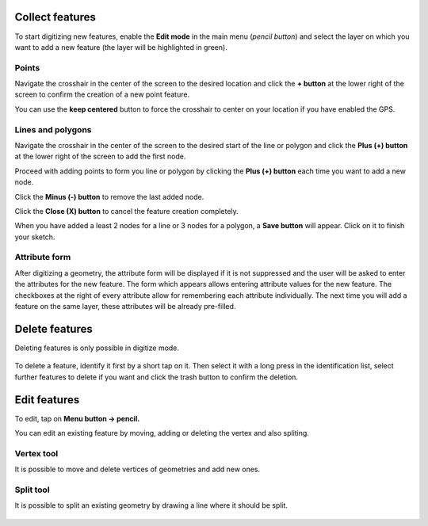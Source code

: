 Collect features
================

To start digitizing new features, enable the **Edit mode** in the main menu (*pencil button*) and select the layer on which you want to add a new feature (the layer will be highlighted in green).

.. container:: clearer text-left

  .. figure:: ../images/collect_features.webp
     :width: 300px
     :alt: collect_features

Points
------

Navigate the crosshair in the center of the screen to the desired location and
click the **+ button** at the lower right of the screen to confirm the creation of a
new point feature. 

You can use the **keep centered** button to force the crosshair to center on your location if you have enabled the GPS.


Lines and polygons
------------------

Navigate the crosshair in the center of the screen to the desired start of the line or polygon and click the **Plus (+) button** at the lower right of the screen to add the first node.

Proceed with adding points to form you line or polygon by clicking the **Plus (+) button** each time you want to add a new node.

Click the **Minus (-) button** to remove the last added node.

Click the **Close (X) button** to cancel the feature creation completely.

When you have added a least 2 nodes for a line or 3 nodes for a polygon, a **Save button** will appear. Click on it to finish your sketch.

Attribute form
--------------

After digitizing a geometry, the attribute form will be displayed if it is not suppressed
and the user will be asked to enter the attributes for the new feature.
The form which appears allows entering attribute values for the new feature. The checkboxes
at the right of every attribute allow for remembering each attribute individually.
The next time you will add a feature on the same layer, these attributes will be already pre-filled.

Delete features
===============

Deleting features is only possible in digitize mode.

.. container:: clearer text-left

  .. figure:: ../images/delete_features.webp
     :width: 300px
     :alt: delete_features


To delete a feature, identify it first by a short tap on it. Then select it with a long press
in the identification list, select further features to delete if you want and click the
trash button to confirm the deletion.

Edit features
=============

To edit, tap on **Menu button -> pencil.**

You can edit an existing feature by moving, adding or deleting the vertex and also spliting. 

Vertex tool
-----------

It is possible to move and delete vertices of geometries and add new ones.

.. container:: clearer text-left

  .. figure:: ../images/edit_geom_feature.gif 
     :width: 300px
     :alt: edit_geom_feature

Split tool
----------

It is possible to split an existing geometry by drawing a line where it should be split.

.. container:: clearer text-left 

  .. figure:: ../images/split_geom_feature.webp
     :width: 300px
     :alt: split_geom_feature
